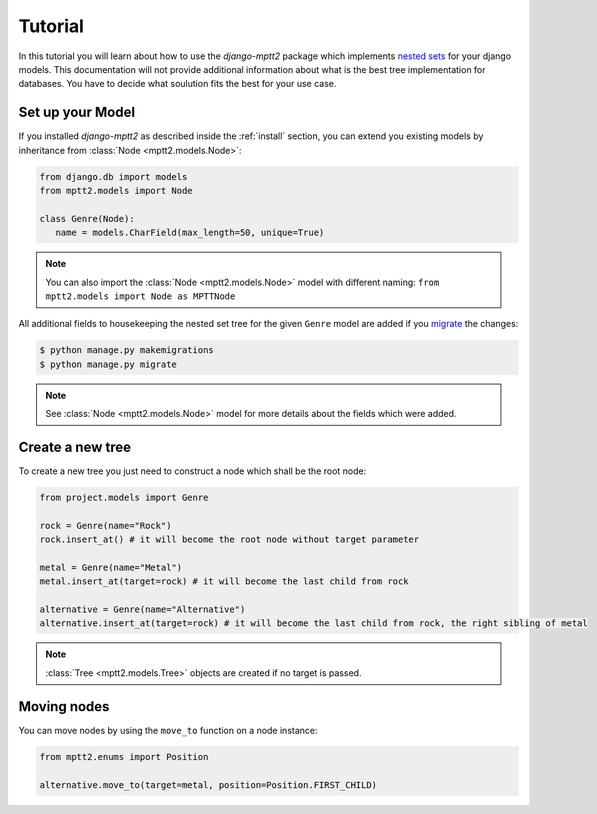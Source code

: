 .. _tutorial:


Tutorial
========

In this tutorial you will learn about how to use the `django-mptt2` package which implements `nested sets <https://en.wikipedia.org/wiki/Nested_set_model>`_ for your django models.
This documentation will not provide additional information about what is the best tree implementation for databases. You have to decide what soulution fits the best for your use case.


Set up your Model
-----------------

If you installed `django-mptt2` as described inside the :ref:`install` section, you can extend you existing models by inheritance from  :class:`Node <mptt2.models.Node>`:

.. code-block:: python

   from django.db import models
   from mptt2.models import Node

   class Genre(Node):
      name = models.CharField(max_length=50, unique=True)


.. note::

   You can also import the  :class:`Node <mptt2.models.Node>` model with different naming: ``from mptt2.models import Node as MPTTNode``

All additional fields to housekeeping the nested set tree for the given ``Genre`` model are added if you `migrate <https://docs.djangoproject.com/en/4.2/topics/migrations/#workflow>`_ the changes:

.. code-block:: bash

   $ python manage.py makemigrations
   $ python manage.py migrate

.. note::

   See :class:`Node <mptt2.models.Node>` model for more details about the fields which were added.


Create a new tree
-----------------

To create a new tree you just need to construct a node which shall be the root node:

.. code-block:: python

   from project.models import Genre

   rock = Genre(name="Rock")
   rock.insert_at() # it will become the root node without target parameter

   metal = Genre(name="Metal")
   metal.insert_at(target=rock) # it will become the last child from rock

   alternative = Genre(name="Alternative")
   alternative.insert_at(target=rock) # it will become the last child from rock, the right sibling of metal


.. note:: 

   :class:`Tree <mptt2.models.Tree>` objects are created if no target is passed.


Moving nodes
------------

You can move nodes by using the ``move_to`` function on a node instance:


.. code-block:: python
   
   from mptt2.enums import Position

   alternative.move_to(target=metal, position=Position.FIRST_CHILD)